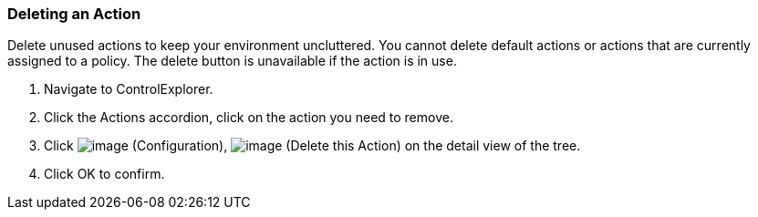 === Deleting an Action

Delete unused actions to keep your environment uncluttered. You cannot
delete default actions or actions that are currently assigned to a
policy. The delete button is unavailable if the action is in use.

. Navigate to ControlExplorer.

. Click the Actions accordion, click on the action you need to remove.

. Click image:../images/1847.png[image] (Configuration),
image:../images/1861.png[image] (Delete this Action) on the detail view of
the tree.

. Click OK to confirm.
